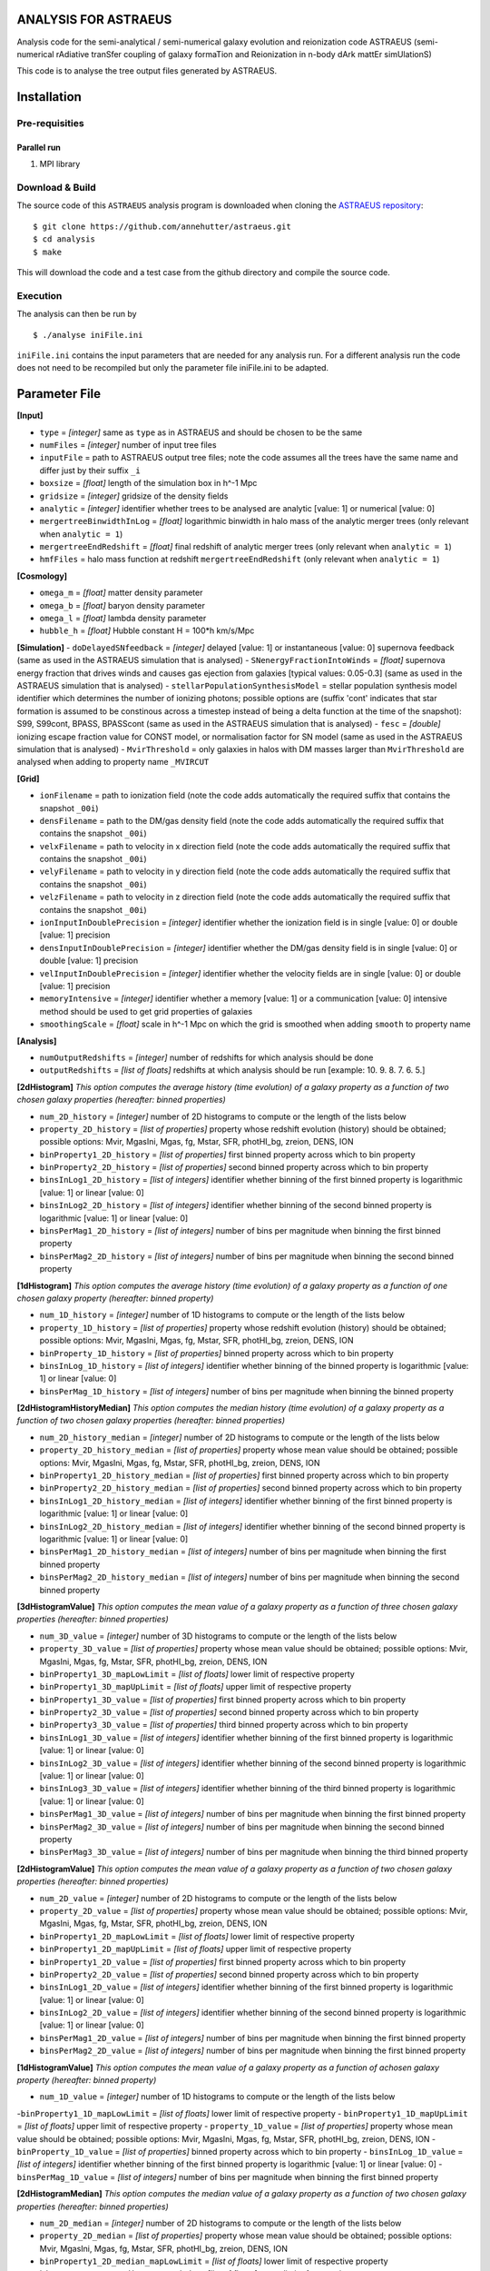 ANALYSIS FOR ASTRAEUS
=====================

Analysis code for the semi-analytical / semi-numerical galaxy evolution and reionization code ASTRAEUS (semi-numerical rAdiative tranSfer coupling of galaxy formaTion and Reionization in n-body dArk mattEr simUlationS)

This code is to analyse the tree output files generated by ASTRAEUS.

Installation
============

Pre-requisities
---------------

Parallel run
````````````

1. MPI library


Download & Build
----------------

The source code of this ``ASTRAEUS`` analysis program is downloaded when cloning the `ASTRAEUS repository <https://github.com/annehutter/astraeus>`__:
::

    $ git clone https://github.com/annehutter/astraeus.git
    $ cd analysis
    $ make

This will download the code and a test case from the github directory and compile the source code.

Execution
---------

The analysis can then be run by
::

    $ ./analyse iniFile.ini

``iniFile.ini`` contains the input parameters that are needed for any analysis run. For a different analysis run the code does not need to be recompiled but only the parameter file iniFile.ini to be adapted.

Parameter File
==============

**[Input]**

- ``type`` = *[integer]* same as ``type`` as in ASTRAEUS and should be chosen to be the same
- ``numFiles`` = *[integer]* number of input tree files
- ``inputFile`` = path to ASTRAEUS output tree files; note the code assumes all the trees have the same name and differ just by their suffix ``_i``
- ``boxsize`` =  *[float]* length of the simulation box in h^-1 Mpc
- ``gridsize`` = *[integer]* gridsize of the density fields
- ``analytic`` = *[integer]* identifier whether trees to be analysed are analytic [value: 1] or numerical [value: 0]
- ``mergertreeBinwidthInLog`` = *[float]* logarithmic binwidth in halo mass of the analytic merger trees (only relevant when ``analytic = 1``)
- ``mergertreeEndRedshift`` = *[float]* final redshift of analytic merger trees (only relevant when ``analytic = 1``)
- ``hmfFiles`` = halo mass function at redshift ``mergertreeEndRedshift`` (only relevant when ``analytic = 1``)

**[Cosmology]**

- ``omega_m`` = *[float]* matter density parameter
- ``omega_b`` = *[float]* baryon density parameter
- ``omega_l`` = *[float]* lambda density parameter
- ``hubble_h`` = *[float]* Hubble constant H = 100*h km/s/Mpc

**[Simulation]**
- ``doDelayedSNfeedback`` = *[integer]* delayed [value: 1] or instantaneous [value: 0] supernova feedback (same as used in the ASTRAEUS simulation that is analysed)
- ``SNenergyFractionIntoWinds`` = *[float]* supernova energy fraction that drives winds and causes gas ejection from galaxies [typical values: 0.05-0.3] (same as used in the ASTRAEUS simulation that is analysed)
- ``stellarPopulationSynthesisModel`` = stellar population synthesis model identifier which determines the number of ionizing photons; possible options are (suffix 'cont' indicates that star formation is assumed to be constinous across a timestep instead of being a delta function at the time of the snapshot): S99, S99cont, BPASS, BPASScont (same as used in the ASTRAEUS simulation that is analysed)
- ``fesc`` = *[double]* ionizing escape fraction value for CONST model, or normalisation factor for SN model (same as used in the ASTRAEUS simulation that is analysed)
- ``MvirThreshold`` = only galaxies in halos with DM masses larger than ``MvirThreshold`` are analysed when adding to property name ``_MVIRCUT``

**[Grid]**

- ``ionFilename`` = path to ionization field (note the code adds automatically the required suffix that contains the snapshot ``_00i``)
- ``densFilename`` = path to the DM/gas density field (note the code adds automatically the required suffix that contains the snapshot ``_00i``)
- ``velxFilename`` = path to velocity in x direction field (note the code adds automatically the required suffix that contains the snapshot ``_00i``)
- ``velyFilename`` = path to velocity in y direction field (note the code adds automatically the required suffix that contains the snapshot ``_00i``)
- ``velzFilename`` = path to velocity in z direction field (note the code adds automatically the required suffix that contains the snapshot ``_00i``)
- ``ionInputInDoublePrecision`` = *[integer]* identifier whether the ionization field is in single [value: 0] or double [value: 1] precision
- ``densInputInDoublePrecision`` = *[integer]* identifier whether the DM/gas density field is in single [value: 0] or double [value: 1] precision
- ``velInputInDoublePrecision`` = *[integer]* identifier whether the velocity fields are in single [value: 0] or double [value: 1] precision
- ``memoryIntensive`` = *[integer]* identifier whether a memory [value: 1] or a communication [value: 0] intensive method should be used to get grid properties of galaxies
- ``smoothingScale`` = *[float]* scale in h^-1 Mpc on which the grid is smoothed when adding ``smooth`` to property name

**[Analysis]**

- ``numOutputRedshifts`` = *[integer]* number of redshifts for which analysis should be done
- ``outputRedshifts`` = *[list of floats]* redshifts at which analysis should be run [example: 10. 9. 8. 7. 6. 5.]

**[2dHistogram]** *This option computes the average history (time evolution) of a galaxy property as a function of two chosen galaxy properties (hereafter: binned properties)*

- ``num_2D_history`` = *[integer]* number of 2D histograms to compute or the length of the lists below
- ``property_2D_history`` = *[list of properties]* property whose redshift evolution (history) should be obtained; possible options: Mvir, MgasIni, Mgas, fg, Mstar, SFR, photHI_bg, zreion, DENS, ION
- ``binProperty1_2D_history`` = *[list of properties]* first binned property across which to bin property
- ``binProperty2_2D_history`` = *[list of properties]* second binned property across which to bin property
- ``binsInLog1_2D_history`` = *[list of integers]* identifier whether binning of the first binned property is logarithmic [value: 1] or linear [value: 0]
- ``binsInLog2_2D_history`` = *[list of integers]* identifier whether binning of the second binned property is logarithmic [value: 1] or linear [value: 0]
- ``binsPerMag1_2D_history`` = *[list of integers]* number of bins per magnitude when binning the first binned property
- ``binsPerMag2_2D_history`` = *[list of integers]* number of bins per magnitude when binning the second binned property

**[1dHistogram]** *This option computes the average history (time evolution) of a galaxy property as a function of one chosen galaxy property (hereafter: binned property)*

- ``num_1D_history`` = *[integer]* number of 1D histograms to compute or the length of the lists below
- ``property_1D_history`` = *[list of properties]* property whose redshift evolution (history) should be obtained; possible options: Mvir, MgasIni, Mgas, fg, Mstar, SFR, photHI_bg, zreion, DENS, ION
- ``binProperty_1D_history`` = *[list of properties]* binned property across which to bin property
- ``binsInLog_1D_history`` = *[list of integers]* identifier whether binning of the binned property is logarithmic [value: 1] or linear [value: 0]
- ``binsPerMag_1D_history`` = *[list of integers]* number of bins per magnitude when binning the binned property

**[2dHistogramHistoryMedian]** *This option computes the median history (time evolution) of a galaxy property as a function of two chosen galaxy properties (hereafter: binned properties)*

- ``num_2D_history_median`` = *[integer]* number of 2D histograms to compute or the length of the lists below
- ``property_2D_history_median`` = *[list of properties]* property whose mean value should be obtained; possible options: Mvir, MgasIni, Mgas, fg, Mstar, SFR, photHI_bg, zreion, DENS, ION
- ``binProperty1_2D_history_median`` = *[list of properties]* first binned property across which to bin property
- ``binProperty2_2D_history_median`` = *[list of properties]* second binned property across which to bin property
- ``binsInLog1_2D_history_median`` = *[list of integers]* identifier whether binning of the first binned property is logarithmic [value: 1] or linear [value: 0]
- ``binsInLog2_2D_history_median`` = *[list of integers]* identifier whether binning of the second binned property is logarithmic [value: 1] or linear [value: 0]
- ``binsPerMag1_2D_history_median`` = *[list of integers]* number of bins per magnitude when binning the first binned property
- ``binsPerMag2_2D_history_median`` = *[list of integers]* number of bins per magnitude when binning the second binned property

**[3dHistogramValue]** *This option computes the mean value of a galaxy property as a function of three chosen galaxy properties (hereafter: binned properties)*

- ``num_3D_value`` = *[integer]* number of 3D histograms to compute or the length of the lists below
- ``property_3D_value`` = *[list of properties]* property whose mean value should be obtained; possible options: Mvir, MgasIni, Mgas, fg, Mstar, SFR, photHI_bg, zreion, DENS, ION
- ``binProperty1_3D_mapLowLimit`` = *[list of floats]* lower limit of respective property
- ``binProperty1_3D_mapUpLimit`` = *[list of floats]* upper limit of respective property
- ``binProperty1_3D_value`` = *[list of properties]* first binned property across which to bin property
- ``binProperty2_3D_value`` = *[list of properties]* second binned property across which to bin property
- ``binProperty3_3D_value`` = *[list of properties]* third binned property across which to bin property
- ``binsInLog1_3D_value`` = *[list of integers]* identifier whether binning of the first binned property is logarithmic [value: 1] or linear [value: 0]
- ``binsInLog2_3D_value`` = *[list of integers]* identifier whether binning of the second binned property is logarithmic [value: 1] or linear [value: 0]
- ``binsInLog3_3D_value`` = *[list of integers]* identifier whether binning of the third binned property is logarithmic [value: 1] or linear [value: 0]
- ``binsPerMag1_3D_value`` = *[list of integers]* number of bins per magnitude when binning the first binned property
- ``binsPerMag2_3D_value`` = *[list of integers]* number of bins per magnitude when binning the second binned property
- ``binsPerMag3_3D_value`` = *[list of integers]* number of bins per magnitude when binning the third binned property

**[2dHistogramValue]** *This option computes the mean value of a galaxy property as a function of two chosen galaxy properties (hereafter: binned properties)*

- ``num_2D_value`` = *[integer]* number of 2D histograms to compute or the length of the lists below
- ``property_2D_value`` =  *[list of properties]* property whose mean value should be obtained; possible options: Mvir, MgasIni, Mgas, fg, Mstar, SFR, photHI_bg, zreion, DENS, ION
- ``binProperty1_2D_mapLowLimit`` = *[list of floats]* lower limit of respective property
- ``binProperty1_2D_mapUpLimit`` = *[list of floats]* upper limit of respective property
- ``binProperty1_2D_value`` = *[list of properties]* first binned property across which to bin property
- ``binProperty2_2D_value`` = *[list of properties]* second binned property across which to bin property
- ``binsInLog1_2D_value`` = *[list of integers]* identifier whether binning of the first binned property is logarithmic [value: 1] or linear [value: 0]
- ``binsInLog2_2D_value`` = *[list of integers]* identifier whether binning of the second binned property is logarithmic [value: 1] or linear [value: 0]
- ``binsPerMag1_2D_value`` = *[list of integers]* number of bins per magnitude when binning the first binned property
- ``binsPerMag2_2D_value`` = *[list of integers]* number of bins per magnitude when binning the first binned property

**[1dHistogramValue]** *This option computes the mean value of a galaxy property as a function of achosen galaxy property (hereafter: binned property)*

- ``num_1D_value`` = *[integer]* number of 1D histograms to compute or the length of the lists below
-``binProperty1_1D_mapLowLimit`` = *[list of floats]* lower limit of respective property
- ``binProperty1_1D_mapUpLimit`` = *[list of floats]* upper limit of respective property
- ``property_1D_value`` =  *[list of properties]* property whose mean value should be obtained; possible options: Mvir, MgasIni, Mgas, fg, Mstar, SFR, photHI_bg, zreion, DENS, ION
- ``binProperty_1D_value`` = *[list of properties]* binned property across which to bin property
- ``binsInLog_1D_value`` = *[list of integers]* identifier whether binning of the first binned property is logarithmic [value: 1] or linear [value: 0]
- ``binsPerMag_1D_value`` = *[list of integers]* number of bins per magnitude when binning the first binned property

**[2dHistogramMedian]** *This option computes the median value of a galaxy property as a function of two chosen galaxy properties (hereafter: binned properties)*

- ``num_2D_median`` = *[integer]* number of 2D histograms to compute or the length of the lists below
- ``property_2D_median`` = *[list of properties]* property whose mean value should be obtained; possible options: Mvir, MgasIni, Mgas, fg, Mstar, SFR, photHI_bg, zreion, DENS, ION
- ``binProperty1_2D_median_mapLowLimit`` = *[list of floats]* lower limit of respective property
- ``binProperty1_2D_median_mapUpLimit`` = *[list of floats]* upper limit of respective property
- ``binProperty1_2D_median`` = *[list of properties]* first binned property across which to bin property
- ``binProperty2_2D_median`` = *[list of properties]* second binned property across which to bin property
- ``binsInLog1_2D_median`` = *[list of integers]* identifier whether binning of the first binned property is logarithmic [value: 1] or linear [value: 0]
- ``binsInLog2_2D_median`` = *[list of integers]* identifier whether binning of the second binned property is logarithmic [value: 1] or linear [value: 0]
- ``binsPerMag1_2D_median`` = *[list of integers]* number of bins per magnitude when binning the first binned property
- ``binsPerMag2_2D_median`` = *[list of integers]* number of bins per magnitude when binning the second binned property

**[2dnumDensHistogram]** *This option computes the number density of galaxies as a function of two chosen galaxy properties (hereafter: binned properties)*

- ``num_2D`` = *[integer]* number of 2D number density histograms to compute or the length of the lists below
- ``binProperty1_2D`` = *[list of properties]* first binned property across which to bin property
- ``binProperty2_2D`` = *[list of properties]* second binned property across which to bin property
- ``binsInLog1_2D`` = *[list of integers]* identifier whether binning of the first binned  property is logarithmic [value: 1] or linear [value: 0]
- ``binsInLog2_2D`` = *[list of integers]* identifier whether binning of the second binned property is logarithmic [value: 1] or linear [value: 0]
- ``binsPerMag1_2D`` = *[list of integers]* number of bins per magnitude when binning the first binned property
- ``binsPerMag2_2D`` = *[list of integers]* number of bins per magnitude when binning the second binned property

**[1dnumDensHistogram]** *This option computes the number density of galaxies as a function of one chosen galaxy properties (hereafter: binned property)*

- ``num_1D`` = *[integer]* number of 1D  number density histograms to compute or the length of the lists below
- ``binProperty_1D`` = *[list of properties]* binned property across which to bin property
- ``binsInLog_1D`` = *[list of integers]* identifier whether binning of the binned property is logarithmic [value: 1] or linear [value: 0]
- ``binsPerMag_1D`` = *[list of integers]* number of bins per magnitude when binning the binned property
- ``cumulative`` = *[list of integers]* identifier whether 1D histogram should be cumulative

**[AnalysisEvolution]** *This option can be enabled to generate the history (time evolution) of a galaxy property as a function of one chosen galaxy property (herafter: binned property). This analysis seems similar to 1dHistogramm, however instead of following the total history of each galaxy at the chosen snapshot (i.e. summing the properties of all progenitors if a galaxy has multiple progenitors), this option reads in galaxies at all snapshots and derives histories*

- ``trackEvolution`` = *[integer]* identifier whether history across all available snapshots should be calculated [value: 1] or not [value: 0]

**[1dHistogramEvolution]** *This part is only relevant when ``trackEvolution=1``*

- ``num_1D_evolution`` = *[integer]* number of number density histograms to compute or the length of the lists below
- ``property_1D_evolution`` = *[list of properties]* property whose redshift evolution (history) should be obtained; possible options: Mvir, MgasIni, Mgas, fg, Mstar, SFR, photHI_bg, zreion, DENS, ION
- ``binProperty_1D_evolution`` = *[list of properties]* binned property across which to bin property
- ``binsInLog_1D_evolution`` = *[list of integers]* identifier whether binning of the binned property is logarithmic [value: 1] or linear [value: 0]
- ``binsPerMag_1D_evolution`` = *[list of integers]* number of bins per magnitude when binning the binned property
- ``binsMinValue_1D_evolution`` = *[double]* minimum value of the binning binned property
- ``binsMaxValue_1D_evolution`` = *[double]* maximum value of hte binning binned property

**[Output]**

- ``outputDirectory`` = path for directory where output files are to be written
- ``writeTxtOutputLists`` = *[integer]* identifier whether text files should be written for all galaxies at all snapshots [value: 1] or not [value: 0]
